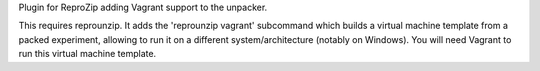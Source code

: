 Plugin for ReproZip adding Vagrant support to the unpacker.

This requires reprounzip. It adds the 'reprounzip vagrant' subcommand which
builds a virtual machine template from a packed experiment, allowing to run it
on a different system/architecture (notably on Windows). You will need Vagrant
to run this virtual machine template.
